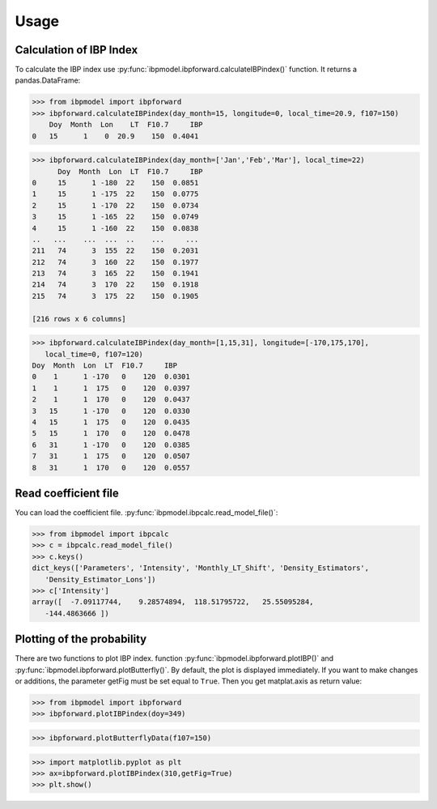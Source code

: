 Usage
=====

Calculation of IBP Index
------------------------

To calculate the IBP index use :py:func:`ibpmodel.ibpforward.calculateIBPindex()` function. It returns a pandas.DataFrame:

.. code-block:: python

   >>> from ibpmodel import ibpforward
   >>> ibpforward.calculateIBPindex(day_month=15, longitude=0, local_time=20.9, f107=150)                           
       Doy  Month  Lon    LT  F10.7     IBP
   0   15      1    0  20.9    150  0.4041

  
.. code-block:: python

   >>> ibpforward.calculateIBPindex(day_month=['Jan','Feb','Mar'], local_time=22)
         Doy  Month  Lon  LT  F10.7     IBP
   0     15      1 -180  22    150  0.0851
   1     15      1 -175  22    150  0.0775
   2     15      1 -170  22    150  0.0734
   3     15      1 -165  22    150  0.0749
   4     15      1 -160  22    150  0.0838
   ..   ...    ...  ...  ..    ...     ...
   211   74      3  155  22    150  0.2031
   212   74      3  160  22    150  0.1977
   213   74      3  165  22    150  0.1941
   214   74      3  170  22    150  0.1918
   215   74      3  175  22    150  0.1905
    
   [216 rows x 6 columns]

  
.. code-block:: python

   >>> ibpforward.calculateIBPindex(day_month=[1,15,31], longitude=[-170,175,170], 
      local_time=0, f107=120)
   Doy  Month  Lon  LT  F10.7     IBP
   0    1      1 -170   0    120  0.0301
   1    1      1  175   0    120  0.0397
   2    1      1  170   0    120  0.0437
   3   15      1 -170   0    120  0.0330
   4   15      1  175   0    120  0.0435
   5   15      1  170   0    120  0.0478
   6   31      1 -170   0    120  0.0385
   7   31      1  175   0    120  0.0507
   8   31      1  170   0    120  0.0557

Read coefficient file
---------------------

You can load the coefficient file. :py:func:`ibpmodel.ibpcalc.read_model_file()`:

.. code-block:: python

   >>> from ibpmodel import ibpcalc
   >>> c = ibpcalc.read_model_file()
   >>> c.keys()
   dict_keys(['Parameters', 'Intensity', 'Monthly_LT_Shift', 'Density_Estimators', 
      'Density_Estimator_Lons'])
   >>> c['Intensity']
   array([  -7.09117744,    9.28574894,  118.51795722,   25.55095284,
      -144.4863666 ])




Plotting of the probability
---------------------------

There are two functions to plot IBP index. function :py:func:`ibpmodel.ibpforward.plotIBP()` and :py:func:`ibpmodel.ibpforward.plotButterfly()`.
By default, the plot is displayed immediately. If you want to make changes or additions, the parameter getFig must be set equal to ``True``. 
Then you get matplat.axis as return value:

.. code-block:: python
   
   >>> from ibpmodel import ibpforward
   >>> ibpforward.plotIBPindex(doy=349)

.. image:: _static/example_plotIBP.png
   :alt: Contour plot of the IBP index for the given day
   :align: center
.. code-block:: python

   >>> ibpforward.plotButterflyData(f107=150)

.. image:: _static/example_plotButterfly.png
   :alt: Contour plot of result from function ButterflyData() 
   :align: center

.. code-block:: python
   
   >>> import matplotlib.pyplot as plt
   >>> ax=ibpforward.plotIBPindex(310,getFig=True)
   >>> plt.show()


